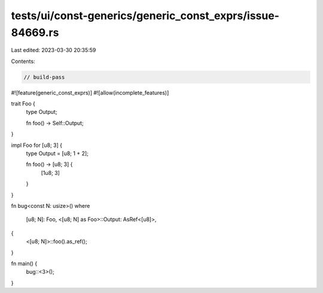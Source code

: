 tests/ui/const-generics/generic_const_exprs/issue-84669.rs
==========================================================

Last edited: 2023-03-30 20:35:59

Contents:

.. code-block:: rs

    // build-pass

#![feature(generic_const_exprs)]
#![allow(incomplete_features)]

trait Foo {
    type Output;

    fn foo() -> Self::Output;
}

impl Foo for [u8; 3] {
    type Output = [u8; 1 + 2];

    fn foo() -> [u8; 3] {
        [1u8; 3]
    }
}

fn bug<const N: usize>()
where
    [u8; N]: Foo,
    <[u8; N] as Foo>::Output: AsRef<[u8]>,
{
    <[u8; N]>::foo().as_ref();
}

fn main() {
    bug::<3>();
}


